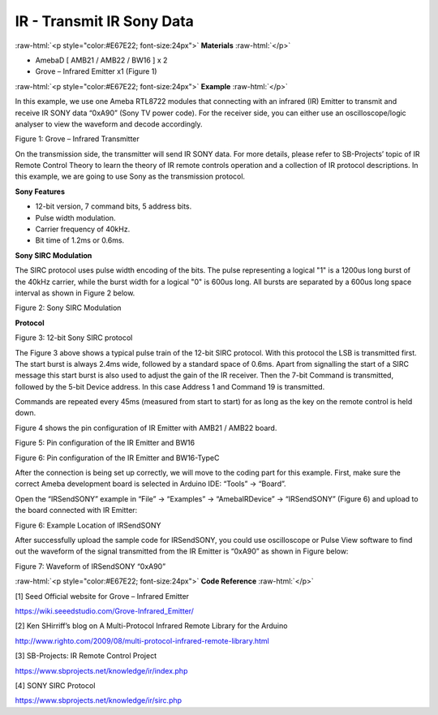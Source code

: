 ############################
IR - Transmit IR Sony Data
############################

.. role:: raw-html(raw)
   :format: html

:raw-html:`<p style="color:#E67E22; font-size:24px">`
**Materials**
:raw-html:`</p>`

-  AmebaD [ AMB21 / AMB22 / BW16 ] x 2

-  Grove – Infrared Emitter x1 (Figure 1)

:raw-html:`<p style="color:#E67E22; font-size:24px">`
**Example**
:raw-html:`</p>`

In this example, we use one Ameba RTL8722 modules that connecting with
an infrared (IR) Emitter to transmit and receive IR SONY data “0xA90”
(Sony TV power code). For the receiver side, you can either use an
oscilloscope/logic analyser to view the waveform and decode accordingly.

.. image:: /media/ambd_arduino/IR_Transmit_IR_SONY_Data/image1.png
   :align: center
   :width: 150
   :height: 150

Figure 1: Grove – Infrared Transmitter

On the transmission side, the transmitter will send IR SONY data. For
more details, please refer to SB-Projects’ topic of IR Remote Control
Theory to learn the theory of IR remote controls operation and a
collection of IR protocol descriptions. In this example, we are going to
use Sony as the transmission protocol.

**Sony Features**

-  12-bit version, 7 command bits, 5 address bits.

-  Pulse width modulation.

-  Carrier frequency of 40kHz.

-  Bit time of 1.2ms or 0.6ms.

**Sony SIRC Modulation**

The SIRC protocol uses pulse width encoding of the bits. The pulse
representing a logical "1" is a 1200us long burst of the 40kHz carrier,
while the burst width for a logical "0" is 600us long. All bursts are
separated by a 600us long space interval as shown in Figure 2 below.

.. image:: /media/ambd_arduino/IR_Transmit_IR_SONY_Data/image2.png
   :align: center
   :width: 338
   :height: 94

Figure 2: Sony SIRC Modulation

**Protocol**

.. image:: /media/ambd_arduino/IR_Transmit_IR_SONY_Data/image3.png
   :align: center
   :width: 332
   :height: 83

Figure 3: 12-bit Sony SIRC protocol

The Figure 3 above shows a typical pulse train of the 12-bit SIRC
protocol. With this protocol the LSB is transmitted first. The start
burst is always 2.4ms wide, followed by a standard space of 0.6ms. Apart
from signalling the start of a SIRC message this start burst is also
used to adjust the gain of the IR receiver. Then the 7-bit Command is
transmitted, followed by the 5-bit Device address. In this case Address
1 and Command 19 is transmitted.

Commands are repeated every 45ms (measured from start to start) for as
long as the key on the remote control is held down.

Figure 4 shows the pin configuration of IR Emitter with AMB21 / AMB22
board.

.. image:: /media/ambd_arduino/IR_Transmit_IR_SONY_Data/image4.png
   :align: center
   :width: 419
   :height: 301

Figure 5: Pin configuration of the IR Emitter and BW16

.. image:: /media/ambd_arduino/IR_Transmit_IR_SONY_Data/image5.png
   :align: center
   :width: 757
   :height: 710
   :scale: 84 %

Figure 6: Pin configuration of the IR Emitter and BW16-TypeC

.. image:: /media/ambd_arduino/IR_Transmit_IR_SONY_Data/image6.png
   :align: center
   :width: 856
   :height: 777
   :scale: 77 %


After the connection is being set up correctly, we will move to the
coding part for this example. First, make sure the correct Ameba
development board is selected in Arduino IDE: “Tools” -> “Board”.

Open the “IRSendSONY” example in “File” -> “Examples” -> “AmebaIRDevice”
-> “IRSendSONY” (Figure 6) and upload to the board connected with IR
Emitter:

.. image:: /media/ambd_arduino/IR_Transmit_IR_SONY_Data/image7.png
   :align: center
   :width: 440
   :height: 394

Figure 6: Example Location of IRSendSONY

After successfully upload the sample code for IRSendSONY, you could use
oscilloscope or Pulse View software to find out the waveform of the
signal transmitted from the IR Emitter is “0xA90” as shown in Figure
below:

.. image:: /media/ambd_arduino/IR_Transmit_IR_SONY_Data/image8.png
   :align: center
   :width: 602
   :height: 325

Figure 7: Waveform of IRSendSONY “0xA90”

:raw-html:`<p style="color:#E67E22; font-size:24px">`
**Code Reference**
:raw-html:`</p>`

[1] Seed Official website for Grove – Infrared Emitter

https://wiki.seeedstudio.com/Grove-Infrared_Emitter/

[2] Ken SHirriff’s blog on A Multi-Protocol Infrared Remote Library for
the Arduino

http://www.righto.com/2009/08/multi-protocol-infrared-remote-library.html

[3] SB-Projects: IR Remote Control Project

https://www.sbprojects.net/knowledge/ir/index.php

[4] SONY SIRC Protocol

https://www.sbprojects.net/knowledge/ir/sirc.php

